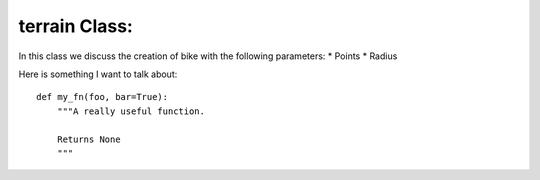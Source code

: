  
terrain Class: 
======================================

In this class we discuss the creation of bike with the following parameters:
* Points
* Radius

Here is something I want to talk about::

    def my_fn(foo, bar=True):
        """A really useful function.

        Returns None
        """